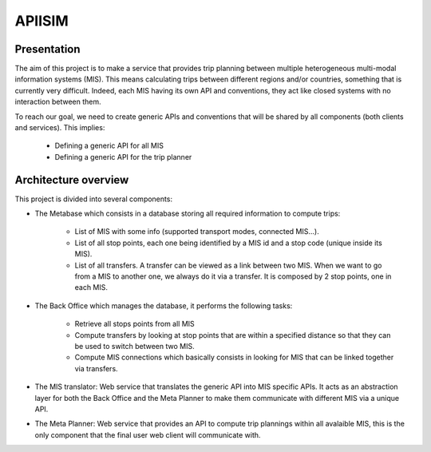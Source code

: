 ********
APIISIM
********

Presentation
============

The aim of this project is to make a service that provides trip planning between multiple heterogeneous multi-modal information systems (MIS).
This means calculating trips between different regions and/or countries, something that is currently very difficult. Indeed, each MIS having its own API and conventions, they act like closed systems with no interaction between them.

To reach our goal, we need to create generic APIs and conventions that will be shared by all components (both clients and services). 
This implies:

    * Defining a generic API for all MIS
    * Defining a generic API for the trip planner

Architecture overview
=====================

This project is divided into several components:

* The Metabase which consists in a database storing all required information to compute trips:

    * List of MIS with some info (supported transport modes, connected MIS...).
    * List of all stop points, each one being identified by a MIS id and a stop code (unique inside its MIS).
    * List of all transfers. A transfer can be viewed as a link between two MIS. When we want to go from a MIS to another one, we always do it via a transfer. It is composed by 2 stop points, one in each MIS.
    
* The Back Office which manages the database, it performs the following tasks:

    * Retrieve all stops points from all MIS
    * Compute transfers by looking at stop points that are within a specified distance so that they can be used to switch between two MIS.
    * Compute MIS connections which basically consists in looking for MIS that can be linked together via transfers.

* The MIS translator: Web service that translates the generic API into MIS specific APIs. It acts as an abstraction layer for both the Back Office and the Meta Planner to make them communicate with different MIS via a unique API.

* The Meta Planner: Web service that provides an API to compute trip plannings within all avalaible MIS, this is the only component that the final user web client will communicate with.


